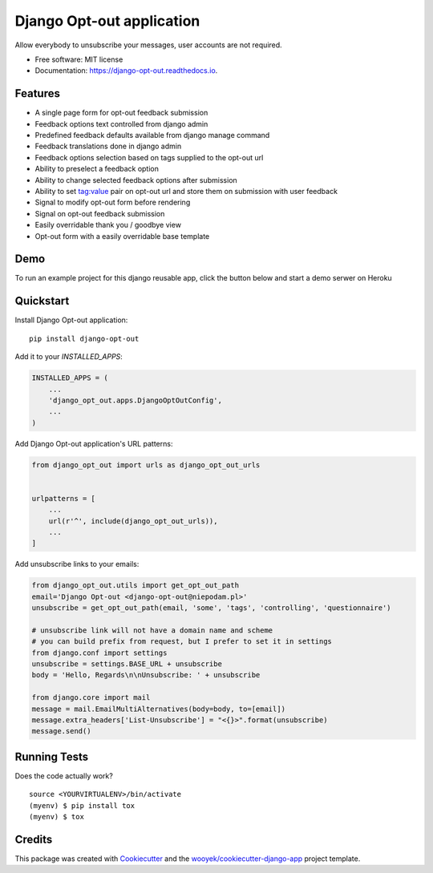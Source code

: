 ==========================
Django Opt-out application
==========================


.. image:: https://img.shields.io/pypi/v/django-opt-out.svg
        :target: https://pypi.python.org/pypi/django-opt-out

.. image:: https://img.shields.io/travis/wooyek/django-opt-out.svg
        :target: https://travis-ci.org/wooyek/django-opt-out

.. image:: https://readthedocs.org/projects/django-opt-out/badge/?version=latest
        :target: https://django-opt-out.readthedocs.io/en/latest/?badge=latest
        :alt: Documentation Status

.. image:: https://coveralls.io/repos/github/wooyek/django-opt-out/badge.svg?branch=develop
        :target: https://coveralls.io/github/wooyek/django-opt-out?branch=develop
        :alt: Coveralls.io coverage

.. image:: https://codecov.io/gh/wooyek/django-opt-out/branch/develop/graph/badge.svg
        :target: https://codecov.io/gh/wooyek/django-opt-out
        :alt: CodeCov coverage

.. image:: https://api.codeclimate.com/v1/badges/0e7992f6259bc7fd1a1a/maintainability
        :target: https://codeclimate.com/github/wooyek/django-opt-out/maintainability
        :alt: Maintainability

.. image:: https://img.shields.io/github/license/wooyek/django-opt-out.svg
        :target: https://github.com/wooyek/django-opt-out/blob/develop/LICENSE
        :alt: License

.. image:: https://img.shields.io/twitter/url/https/github.com/wooyek/django-opt-out.svg?style=social
        :target: https://twitter.com/intent/tweet?text=Wow:&url=https%3A%2F%2Fgithub.com%2Fwooyek%2Fdjango-opt-out
        :alt: Tweet about this project

.. image:: https://img.shields.io/badge/Say%20Thanks-!-1EAEDB.svg
        :target: https://saythanks.io/to/wooyek

Allow everybody to unsubscribe your messages, user accounts are not required.

* Free software: MIT license
* Documentation: https://django-opt-out.readthedocs.io.


Features
--------

* A single page form for opt-out feedback submission
* Feedback options text controlled from django admin
* Predefined feedback defaults available from django manage command
* Feedback translations done in django admin
* Feedback options selection based on tags supplied to the opt-out url
* Ability to preselect a feedback option
* Ability to change selected feedback options after submission
* Ability to set tag:value pair on opt-out url and store them on submission with user feedback
* Signal to modify opt-out form before rendering
* Signal on opt-out feedback submission
* Easily overridable thank you / goodbye view
* Opt-out form with a easily overridable base template

Demo
----

To run an example project for this django reusable app, click the button below and start a demo serwer on Heroku

.. image:: https://www.herokucdn.com/deploy/button.png
    :target: https://heroku.com/deploy
    :alt: Deploy Django Opt-out example project to Heroku

.. image:: https://django-opt-out.readthedocs.io/en/latest/_static/Django-Opt-out-form.png
    :target: https://heroku.com/deploy
    :alt: Deploy Django Opt-out example project to Heroku


Quickstart
----------

Install Django Opt-out application::

    pip install django-opt-out

Add it to your `INSTALLED_APPS`:

.. code-block:: python

    INSTALLED_APPS = (
        ...
        'django_opt_out.apps.DjangoOptOutConfig',
        ...
    )

Add Django Opt-out application's URL patterns:

.. code-block:: python

    from django_opt_out import urls as django_opt_out_urls


    urlpatterns = [
        ...
        url(r'^', include(django_opt_out_urls)),
        ...
    ]


Add unsubscribe links to your emails:

.. code-block:: python

    from django_opt_out.utils import get_opt_out_path
    email='Django Opt-out <django-opt-out@niepodam.pl>'
    unsubscribe = get_opt_out_path(email, 'some', 'tags', 'controlling', 'questionnaire')

    # unsubscribe link will not have a domain name and scheme
    # you can build prefix from request, but I prefer to set it in settings
    from django.conf import settings
    unsubscribe = settings.BASE_URL + unsubscribe
    body = 'Hello, Regards\n\nUnsubscribe: ' + unsubscribe

    from django.core import mail
    message = mail.EmailMultiAlternatives(body=body, to=[email])
    message.extra_headers['List-Unsubscribe'] = "<{}>".format(unsubscribe)
    message.send()


Running Tests
-------------

Does the code actually work?

::

    source <YOURVIRTUALENV>/bin/activate
    (myenv) $ pip install tox
    (myenv) $ tox

Credits
-------

This package was created with Cookiecutter_ and the `wooyek/cookiecutter-django-app`_ project template.

.. _Cookiecutter: https://github.com/audreyr/cookiecutter
.. _`wooyek/cookiecutter-django-app`: https://github.com/wooyek/cookiecutter-django-app
